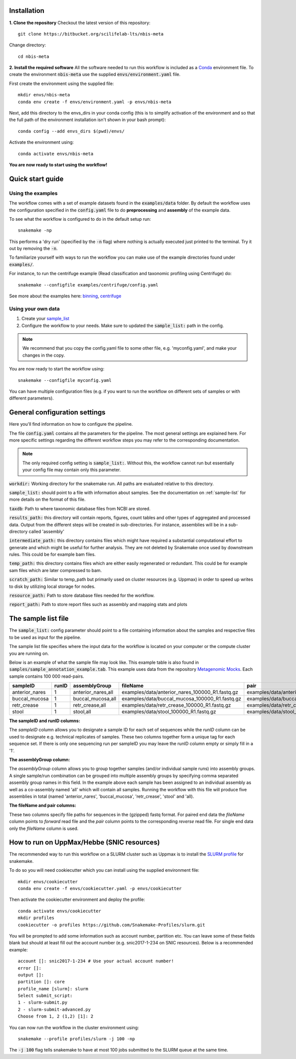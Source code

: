 Installation
============
**1. Clone the repository**
Checkout the latest version of this repository::

    git clone https://bitbucket.org/scilifelab-lts/nbis-meta

Change directory::

    cd nbis-meta

**2. Install the required software**
All the software needed to run this workflow is included as a
`Conda <http://anaconda.org>`_ environment file. To create the
environment :code:`nbis-meta` use the supplied :code:`envs/environment.yaml` file.

First create the environment using the supplied file::

    mkdir envs/nbis-meta
    conda env create -f envs/environment.yaml -p envs/nbis-meta

Next, add this directory to the envs_dirs in your conda config (this is to simplify
activation of the environment and so that the full path of the
environment installation isn't shown in your bash prompt)::

    conda config --add envs_dirs $(pwd)/envs/

Activate the environment using::

    conda activate envs/nbis-meta

**You are now ready to start using the workflow!**

Quick start guide
=================

Using the examples
-------------------
The workflow comes with a set of example datasets found in
the :code:`examples/data` folder. By default the workflow uses the
configuration specified in the :code:`config.yaml`
file to do **preprocessing** and **assembly** of the example data.

To see what the workflow is configured to do in the default setup run::

    snakemake -np

This performs a 'dry run' (specified by the :code:`-n` flag) where nothing is
actually executed just printed to the terminal. Try it out by removing
the :code:`-n`.

To familiarize yourself with ways to run the workflow you can make use
of the example directories found under :code:`examples/`.

For instance, to run the centrifuge example (Read classification and
taxonomic profiling using Centrifuge) do::

    snakemake --configfile examples/centrifuge/config.yaml

See more about the examples here: `binning`_, `centrifuge`_

.. _binning: https://nbis-metagenomic-workflow.readthedocs.io/en/latest/binning/index.html#binning-tutorial
.. _centrifuge: http://nbis-metagenomic-workflow.readthedocs.io/en/latest/classification/index.html#example-run-with-centrifuge

Using your own data
-------------------
1. Create your `sample_list <http://nbis-metagenomic-workflow.readthedocs.io/en/latest/configuration/sample_list.html>`_
2. Configure the workflow to your needs. Make sure to updated the :code:`sample_list:` path in the config.

.. note:: We recommend that you copy the config.yaml file to some other file, e.g. 'myconfig.yaml', and make your changes in the copy.

You are now ready to start the workflow using::

    snakemake --configfile myconfig.yaml

You can have multiple configuration files (e.g. if you want to run the
workflow on different sets of samples or with different parameters).


General configuration settings
==============================

Here you'll find information on how to configure the pipeline.

The file :code:`config.yaml` contains all the parameters for the pipeline.
The most general settings are explained here. For more specific settings
regarding the different workflow steps you may refer to the corresponding documentation.

.. note:: The only required config setting is :code:`sample_list:`. Without this, the workflow cannot run but essentially your config file may contain only this parameter.

:code:`workdir:` Working directory for the snakemake run. All paths are evaluated relative to this directory.

:code:`sample_list:` should point to a file with information about samples. See the documentation on :ref:`sample-list` for more details on the format of this file.

:code:`taxdb`: Path to where taxonomic database files from NCBI are stored.

:code:`results_path:` this directory will contain reports, figures, count tables and other types of
aggregated and processed data. Output from the different steps will be created in
sub-directories. For instance, assemblies will be in a sub-directory called 'assembly'

:code:`intermediate_path:` this directory contains files which might have required a substantial computational
effort to generate and which might be useful for further analysis. They are not deleted
by Snakemake once used by downstream rules. This could be for example bam files.

:code:`temp_path:` this directory contains files which are either easily regenerated or redundant. This
could be for example sam files which are later compressed to bam.

:code:`scratch_path:` Similar to temp_path but primarily used on cluster resources (e.g. Uppmax)
in order to speed up writes to disk by utilizing local storage for nodes.

:code:`resource_path:` Path to store database files needed for the workflow.

:code:`report_path:` Path to store report files such as assembly and mapping stats and plots

.. _sample-list:

The sample list file
====================
The :code:`sample_list:` config parameter should point to a file containing information about the samples and respective
files to be used as input for the pipeline.

The sample list file specifies where the input data for the workflow is located on your computer or
the compute cluster you are running on.

Below is an example of what the sample file may look like. This
example table is also found in :code:`samples/sample_annotation_example.tab`.
This example uses data from the repository `Metagenomic Mocks <https://bitbucket.org/johnne/metagenomic-mocks>`_. Each sample contains 100 000 read-pairs.

===============  =====  ===================  =================================================   =================================================
sampleID         runID  assemblyGroup            fileName                                           pair
===============  =====  ===================  =================================================   =================================================
 anterior_nares    1     anterior_nares,all   examples/data/anterior_nares_100000_R1.fastq.gz     examples/data/anterior_nares_100000_R2.fastq.gz
 buccal_mucosa     1     buccal_mucosa,all    examples/data/buccal_mucosa_100000_R1.fastq.gz      examples/data/buccal_mucosa_100000_R2.fastq.gz
 retr_crease       1     retr_crease,all      examples/data/retr_crease_100000_R1.fastq.gz        examples/data/retr_crease_100000_R2.fastq.gz
 stool             1     stool,all            examples/data/stool_100000_R1.fastq.gz              examples/data/stool_100000_R2.fastq.gz
===============  =====  ===================  =================================================   =================================================

**The sampleID and runID columns:**

The *sampleID* column allows you to designate a sample ID for each set of sequences while the *runID* column can
be used to designate e.g. technical replicates of samples. These two columns together form a unique tag for each
sequence set. If there is only one sequencing run per sampleID you may leave the runID column empty or simply
fill in a '1'.

**The assemblyGroup column:**

The *assemblyGroup* column allows you to group together samples (and/or individual
sample runs) into assembly groups. A single sample/run combination can be grouped into multiple assembly groups by
specifying comma separated assembly group names in this field. In the example above each sample has been assigned to
an individual assembly as well as a co-assembly named 'all' which will contain all samples. Running the workflow
with this file will produce five assemblies in total (named 'anterior_nares', 'buccal_mucosa', 'retr_crease', 'stool'
and 'all).

**The fileName and pair columns:**

These two columns specify file paths for sequences in the (gzipped) fastq format.
For paired end data the *fileName* column points to *forward* read file and the *pair* column points to the
corresponding *reverse* read file. For single end data only the *fileName* column is
used.


How to run on UppMax/Hebbe (SNIC resources)
===========================================
The recommended way to run this workflow on a SLURM cluster such as Uppmax is to install the
`SLURM profile <https://github.com/Snakemake-Profiles/slurm>`_ for snakemake.

To do so you will need cookiecutter which you can install using the supplied environment file::

    mkdir envs/cookiecutter
    conda env create -f envs/cookiecutter.yaml -p envs/cookiecutter

Then activate the cookiecutter environment and deploy the profile::

    conda activate envs/cookiecutter
    mkdir profiles
    cookiecutter -o profiles https://github.com/Snakemake-Profiles/slurm.git

You will be prompted to add some information such as account number, partition etc. You can leave some of these fields
blank but should at least fill out the account number (e.g. snic2017-1-234 on SNIC resources).
Below is a recommended example::

    account []: snic2017-1-234 # Use your actual account number!
    error []:
    output []:
    partition []: core
    profile_name [slurm]: slurm
    Select submit_script:
    1 - slurm-submit.py
    2 - slurm-submit-advanced.py
    Choose from 1, 2 (1,2) [1]: 2

You can now run the workflow in the cluster environment using::

    snakemake --profile profiles/slurm -j 100 -np

The :code:`-j 100` flag tells snakemake to have at most 100 jobs submitted to the SLURM queue at the same time.
